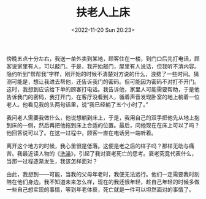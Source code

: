 #+TITLE: 扶老人上床
#+DATE: <2022-11-20 Sun 20:23>
#+TAGS[]: 随笔

傍晚五点十分左右，我送一单外卖到某地，顾客住在一楼，到门口后先打电话，顾客说家里有人，可以敲门。于是，我开始敲门，屋里有人说话，但我听不清内容。隐约听到“帮帮我”字样，刚开始的时候不清楚对方说的什么，浪费了一些时间。猜测可能是，想让我进去帮他，还告诉我门的密码。但可能因为密码不对打不开门。这时，我想到应该给下单的顾客打电话。我告诉他，家里人可能需要帮助，于是他告诉我门的密码，我打开门，在客厅没看到人，循着声音发现卧室的地上躺着一位老人。他看见我的头两句话里，说“我已经躺了五个小时了。”

我问老人需要我做什么，他说想躺到床上，于是，我用自己的双手把他先从地上抱到床的一侧，然后再把他拖到床上合适的位置。最后，问他现在在床上可以了吗？他回答说可以了。在这一过程中，顾客一直在电话另一端听着。

离开这个地方的时候，我心里很是低落。这便是老之后的样子吗？那样无助与痛苦。我最近读人物的《[[https://mp.weixin.qq.com/s/mV_Jew-tw8VKvgYzQRid4Q][洗澡]]》，引起了我对衰老死亡的思考。衰老究竟代表什么，当那一过程逐渐发生，我该怎样面对？

由此，我想到——可能，当我的父母年老时，我便无法远行。他们一定需要我时刻陪在他们身边。我不知道未来怎么样，现在的我还很年轻，趁自己年轻的时候多做一些自己想实现的事情，等到年老体衰，死亡就是一件可以坦然面对的事情了。
